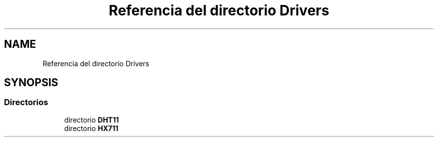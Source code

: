 .TH "Referencia del directorio Drivers" 3 "Jueves, 23 de Septiembre de 2021" "Version 1" "SuperMaceta" \" -*- nroff -*-
.ad l
.nh
.SH NAME
Referencia del directorio Drivers
.SH SYNOPSIS
.br
.PP
.SS "Directorios"

.in +1c
.ti -1c
.RI "directorio \fBDHT11\fP"
.br
.ti -1c
.RI "directorio \fBHX711\fP"
.br
.in -1c
